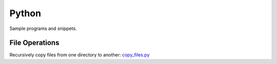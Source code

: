 ######
Python 
######
Sample programs and snippets.

***************
File Operations
***************
Recursively copy files from one directory to another: `copy_files.py`_

.. _copy_files.py: ./copy_files.py
